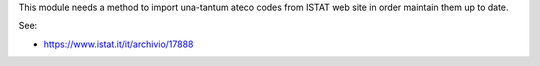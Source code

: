This module needs a method to import una-tantum ateco codes
from ISTAT web site in order maintain them up to date.

See:

* https://www.istat.it/it/archivio/17888
